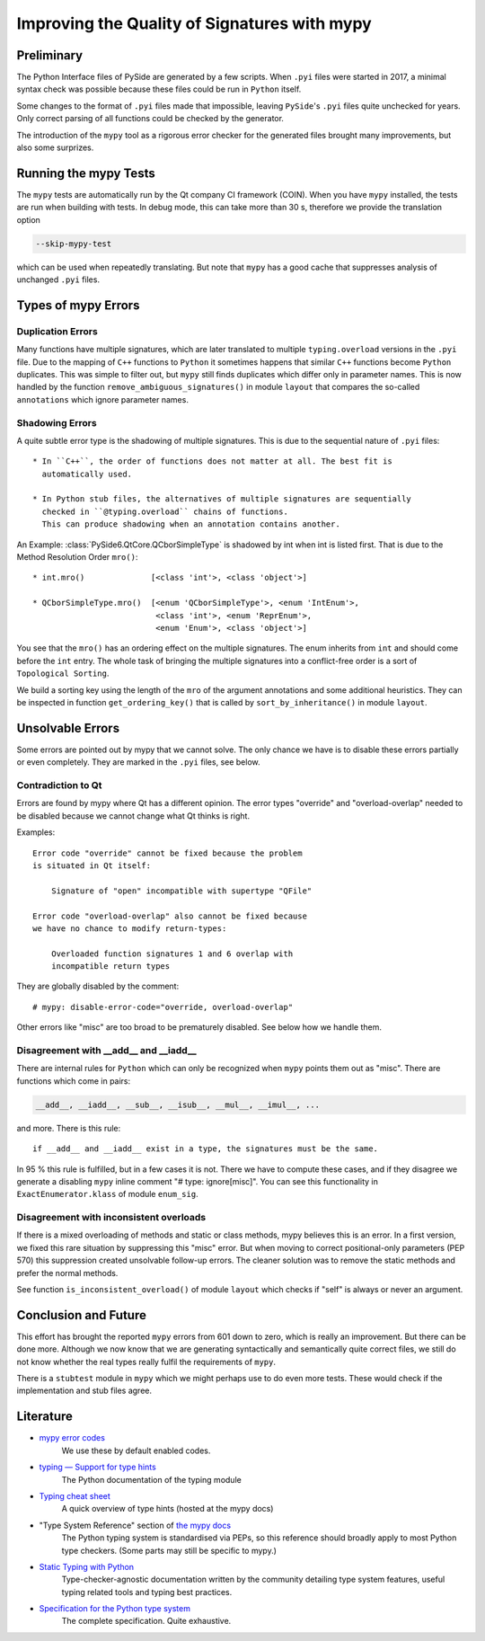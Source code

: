 .. mypy-correctness:

Improving the Quality of Signatures with mypy
=============================================

Preliminary
-----------

The Python Interface files of PySide are generated by a few scripts.
When ``.pyi`` files were started in 2017, a minimal syntax check was
possible because these files could be run in ``Python`` itself.

Some changes to the format of ``.pyi`` files made that impossible, leaving
``PySide``'s ``.pyi`` files quite unchecked for years. Only correct parsing of
all functions could be checked by the generator.

The introduction of the ``mypy`` tool as a rigorous error checker for the
generated files brought many improvements, but also some surprizes.


Running the mypy Tests
----------------------

The ``mypy`` tests are automatically run by the Qt company CI framework (COIN).
When you have ``mypy`` installed, the tests are run when building with tests.
In debug mode, this can take more than 30 s, therefore we provide the
translation option

.. code-block:: shell

    --skip-mypy-test

which can be used when repeatedly translating. But note that ``mypy`` has a
good cache that suppresses analysis of unchanged ``.pyi`` files.


Types of mypy Errors
--------------------

Duplication Errors
~~~~~~~~~~~~~~~~~~

Many functions have multiple signatures, which are later translated to multiple
``typing.overload`` versions in the ``.pyi`` file.
Due to the mapping of ``C++`` functions to ``Python`` it sometimes happens
that similar ``C++`` functions become ``Python`` duplicates. This was simple
to filter out, but ``mypy`` still finds duplicates which differ only in parameter
names. This is now handled by the function ``remove_ambiguous_signatures()``
in module ``layout`` that compares the so-called ``annotations`` which ignore
parameter names.


Shadowing Errors
~~~~~~~~~~~~~~~~

A quite subtle error type is the shadowing of multiple signatures. This is due
to the sequential nature of ``.pyi`` files::

 * In ``C++``, the order of functions does not matter at all. The best fit is
   automatically used.

 * In Python stub files, the alternatives of multiple signatures are sequentially
   checked in ``@typing.overload`` chains of functions.
   This can produce shadowing when an annotation contains another.

An Example: :class:`PySide6.QtCore.QCborSimpleType` is shadowed by int
when int is listed first. That is due to the Method Resolution Order ``mro()``::

 * int.mro()              [<class 'int'>, <class 'object'>]

 * QCborSimpleType.mro()  [<enum 'QCborSimpleType'>, <enum 'IntEnum'>,
                           <class 'int'>, <enum 'ReprEnum'>,
                           <enum 'Enum'>, <class 'object'>]

You see that the ``mro()`` has an ordering effect on the multiple signatures.
The enum inherits from ``int`` and should come before the ``int`` entry.
The whole task of bringing the multiple signatures into a conflict-free order
is a sort of ``Topological Sorting``.

We build a sorting key using the length of the ``mro`` of the argument annotations
and some additional heuristics. They can be inspected in function ``get_ordering_key()``
that is called by ``sort_by_inheritance()`` in module ``layout``.


Unsolvable Errors
-----------------

Some errors are pointed out by mypy that we cannot solve. The only chance we have is
to disable these errors partially or even completely. They are marked in the ``.pyi`` files,
see below.


Contradiction to Qt
~~~~~~~~~~~~~~~~~~~

Errors are found by mypy where Qt has a different opinion. The error types
"override" and "overload-overlap" needed to be disabled because we cannot
change what Qt thinks is right.

Examples:

::

    Error code "override" cannot be fixed because the problem
    is situated in Qt itself:

        Signature of "open" incompatible with supertype "QFile"

    Error code "overload-overlap" also cannot be fixed because
    we have no chance to modify return-types:

        Overloaded function signatures 1 and 6 overlap with
        incompatible return types

They are globally disabled by the comment::

    # mypy: disable-error-code="override, overload-overlap"

Other errors like "misc" are too broad to be prematurely disabled.
See below how we handle them.


Disagreement with __add__ and __iadd__
~~~~~~~~~~~~~~~~~~~~~~~~~~~~~~~~~~~~~~

There are internal rules for ``Python`` which can only be recognized when
``mypy`` points them out as "misc". There are functions which come in pairs:

.. code-block:: python

    __add__, __iadd__, __sub__, __isub__, __mul__, __imul__, ...

and more. There is this rule::

    if __add__ and __iadd__ exist in a type, the signatures must be the same.

In 95 % this rule is fulfilled, but in a few cases it is not. There we have
to compute these cases, and if they disagree we generate a disabling ``mypy``
inline comment "# type: ignore[misc]". You can see this functionality in
``ExactEnumerator.klass`` of module ``enum_sig``.


Disagreement with inconsistent overloads
~~~~~~~~~~~~~~~~~~~~~~~~~~~~~~~~~~~~~~~~

If there is a mixed overloading of methods and static or class methods, mypy
believes this is an error. In a first version, we fixed this rare situation
by suppressing this "misc" error. But when moving to correct positional-only
parameters (PEP 570) this suppression created unsolvable follow-up errors.
The cleaner solution was to remove the static methods and prefer the normal methods.

See function ``is_inconsistent_overload()`` of module
``layout`` which checks if "self" is always or never an argument.


Conclusion and Future
---------------------

This effort has brought the reported ``mypy`` errors from 601 down to zero, which
is really an improvement. But there can be done more. Although we now know that we
are generating syntactically and semantically quite correct files, we still do not know
whether the real types really fulfil the requirements of ``mypy``.

There is a ``stubtest`` module in ``mypy`` which we might perhaps use to do even
more tests. These would check if the implementation and stub files agree.


Literature
----------

* `mypy error codes <https://mypy.readthedocs.io/en/stable/error_code_list.html>`__
    We use these by default enabled codes.

* `typing — Support for type hints <https://docs.python.org/3/library/typing.html>`__
    The Python documentation of the typing module

* `Typing cheat sheet <https://mypy.readthedocs.io/en/stable/cheat_sheet_py3.html>`__
    A quick overview of type hints (hosted at the mypy docs)

* "Type System Reference" section of `the mypy docs <https://mypy.readthedocs.io/en/stable/index.html>`__
    The Python typing system is standardised via PEPs, so this reference should
    broadly apply to most Python type checkers. (Some parts may still be specific to mypy.)

* `Static Typing with Python <https://typing.readthedocs.io/en/latest/>`__
    Type-checker-agnostic documentation written by the community detailing type system features, useful typing related tools and typing best practices.

* `Specification for the Python type system <https://typing.readthedocs.io/en/latest/spec/index.html>`__
    The complete specification. Quite exhaustive.
